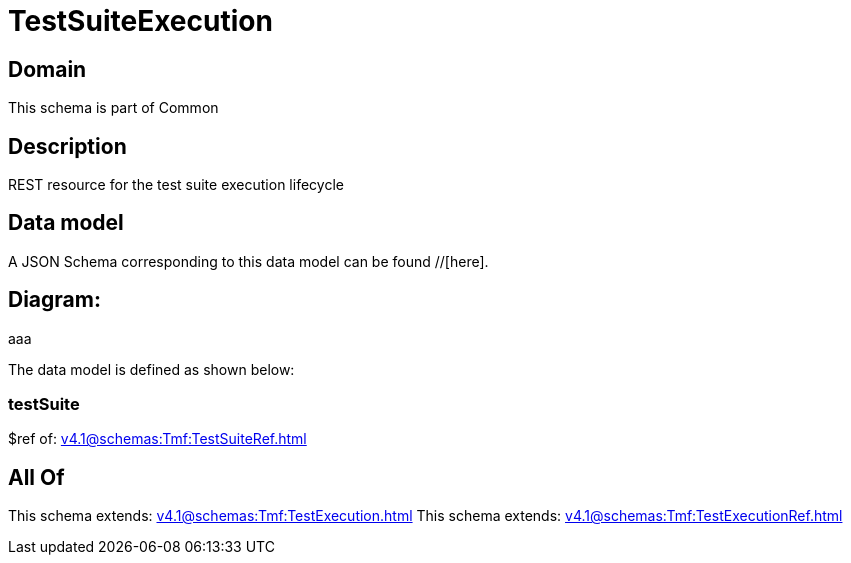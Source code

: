 = TestSuiteExecution

[#domain]
== Domain

This schema is part of Common

[#description]
== Description
REST resource for the test suite execution lifecycle


[#data_model]
== Data model

A JSON Schema corresponding to this data model can be found //[here].

== Diagram:
aaa

The data model is defined as shown below:


=== testSuite
$ref of: xref:v4.1@schemas:Tmf:TestSuiteRef.adoc[]


[#all_of]
== All Of

This schema extends: xref:v4.1@schemas:Tmf:TestExecution.adoc[]
This schema extends: xref:v4.1@schemas:Tmf:TestExecutionRef.adoc[]
